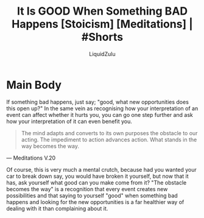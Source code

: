 #+TITLE:It Is GOOD When Something BAD Happens [Stoicism] [Meditations] | #Shorts
#+AUTHOR:LiquidZulu
#+BIBLIOGRAPHY:e:/Zotero/library.bib
#+PANDOC_OPTIONS: csl:e:/Zotero/styles/australasian-physical-and-engineering-sciences-in-medicine.csl
#+HTML_HEAD:<link rel="stylesheet" type="text/css" href="file:///e:/emacs/documents/org-css/css/org.css"/>
#+OPTIONS: ^:{}
#+begin_comment
/This file is best viewed in [[https://www.gnu.org/software/emacs/][emacs]]!/
#+end_comment

* Main Body
If something bad happens, just say; "good, what new opportunities does this open up?" In the same vein as recognising how your interpretation of an event can affect whether it hurts you, you can go one step further and ask how your interpretation of it can even benefit you.

#+begin_quote
The mind adapts and converts to its own purposes the obstacle to our acting. The impediment to action advances action. What stands in the way becomes the way.
#+end_quote
 --- Meditations V.20

Of course, this is very much a mental crutch, because had you wanted your car to break down say, you would have broken it yourself, but now that it has, ask yourself what good can you make come from it? "The obstacle becomes the way" is a recognition that every event creates new possibilities and that saying to yourself "good" when something bad happens and looking for the new opportunities is a far healthier way of dealing with it than complaining about it.
